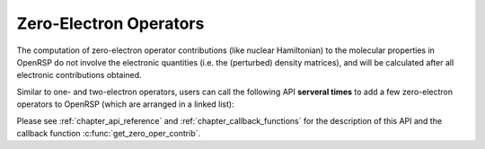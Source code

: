 .. _chapter_zero_elec_oper:

Zero-Electron Operators
=======================

The computation of zero-electron operator contributions (like nuclear
Hamiltonian) to the molecular properties in OpenRSP do not involve the
electronic quantities (i.e. the (perturbed) density matrices), and will be
calculated after all electronic contributions obtained.

Similar to one- and two-electron operators, users can call the following API
**serveral times** to add a few zero-electron operators to OpenRSP (which are
arranged in a linked list):

.. c:function:: QErrorCode OpenRSPAddZeroOper(open_rsp, num_pert_lab, pert_labels, pert_max_orders, user_ctx, get_zero_oper_contrib)

Please see :ref:`chapter_api_reference` and :ref:`chapter_callback_functions`
for the description of this API and the callback function
:c:func:`get_zero_oper_contrib`.
